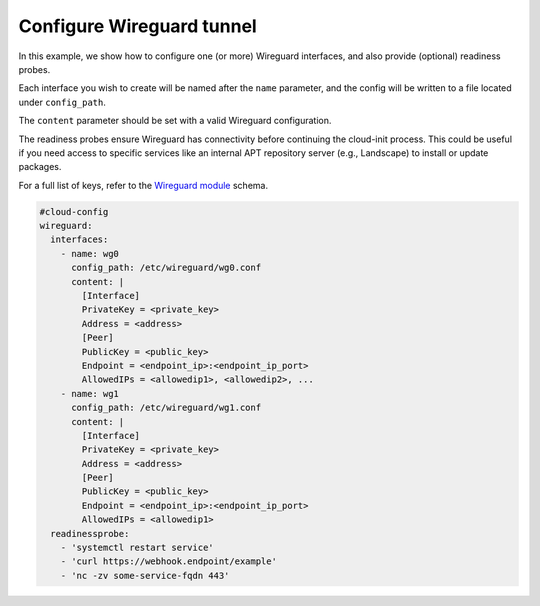 .. _cce-wireguard:

Configure Wireguard tunnel
**************************

In this example, we show how to configure one (or more) Wireguard interfaces,
and also provide (optional) readiness probes.

Each interface you wish to create will be named after the ``name`` parameter,
and the config will be written to a file located under ``config_path``.

The ``content`` parameter should be set with a valid Wireguard configuration.

The readiness probes ensure Wireguard has connectivity before continuing the
cloud-init process. This could be useful if you need access to specific
services like an internal APT repository server (e.g., Landscape) to install or
update packages.

For a full list of keys, refer to the `Wireguard module`_ schema.

.. code-block:: yaml

    #cloud-config
    wireguard:
      interfaces:
        - name: wg0
          config_path: /etc/wireguard/wg0.conf
          content: |
            [Interface]
            PrivateKey = <private_key>
            Address = <address>
            [Peer]
            PublicKey = <public_key>
            Endpoint = <endpoint_ip>:<endpoint_ip_port>
            AllowedIPs = <allowedip1>, <allowedip2>, ...
        - name: wg1
          config_path: /etc/wireguard/wg1.conf
          content: |
            [Interface]
            PrivateKey = <private_key>
            Address = <address>
            [Peer]
            PublicKey = <public_key>
            Endpoint = <endpoint_ip>:<endpoint_ip_port>
            AllowedIPs = <allowedip1>
      readinessprobe:
        - 'systemctl restart service'
        - 'curl https://webhook.endpoint/example'
        - 'nc -zv some-service-fqdn 443'


.. LINKS
.. _Wireguard module: https://cloudinit.readthedocs.io/en/latest/reference/modules.html#wireguard
